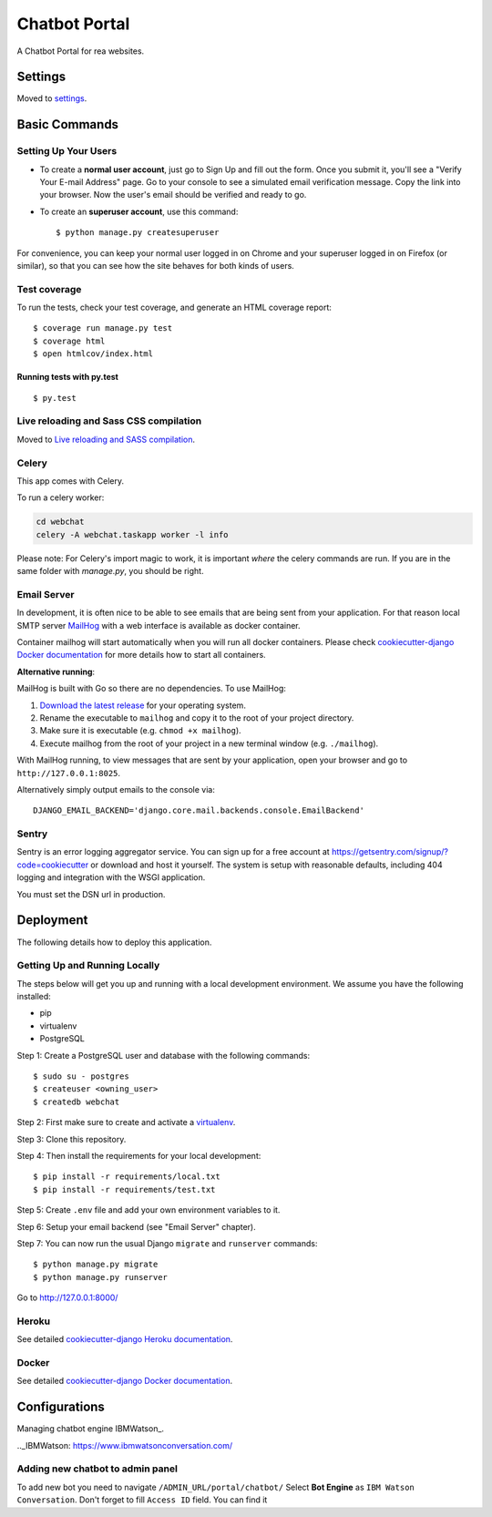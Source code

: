Chatbot Portal
==============

A Chatbot Portal for rea websites.

.. image:: https://img.shields.io/badge/built%20for-ClikHome%2C%20Inc.-ff69b4.svg
     :target: https://www.apartmentocean.com/
     :alt: Built with Love


Settings
--------

Moved to settings_.

.. _settings: http://cookiecutter-django.readthedocs.io/en/latest/settings.html


Basic Commands
--------------

Setting Up Your Users
^^^^^^^^^^^^^^^^^^^^^

* To create a **normal user account**, just go to Sign Up and fill out the form. Once you submit it, you'll see a "Verify Your E-mail Address" page. Go to your console to see a simulated email verification message. Copy the link into your browser. Now the user's email should be verified and ready to go.

* To create an **superuser account**, use this command::

    $ python manage.py createsuperuser

For convenience, you can keep your normal user logged in on Chrome and your superuser logged in on Firefox (or similar), so that you can see how the site behaves for both kinds of users.

Test coverage
^^^^^^^^^^^^^

To run the tests, check your test coverage, and generate an HTML coverage report::

    $ coverage run manage.py test
    $ coverage html
    $ open htmlcov/index.html

Running tests with py.test
~~~~~~~~~~~~~~~~~~~~~~~~~~

::

  $ py.test

Live reloading and Sass CSS compilation
^^^^^^^^^^^^^^^^^^^^^^^^^^^^^^^^^^^^^^^

Moved to `Live reloading and SASS compilation`_.

.. _`Live reloading and SASS compilation`: http://cookiecutter-django.readthedocs.io/en/latest/live-reloading-and-sass-compilation.html

Celery
^^^^^^

This app comes with Celery.

To run a celery worker:

.. code-block:: bash

    cd webchat
    celery -A webchat.taskapp worker -l info

Please note: For Celery's import magic to work, it is important *where* the celery commands are run. If you are in the same folder with *manage.py*, you should be right.

Email Server
^^^^^^^^^^^^

In development, it is often nice to be able to see emails that are being sent from your application. For that reason local SMTP server `MailHog`_ with a web interface is available as docker container.

.. _mailhog: https://github.com/mailhog/MailHog

Container mailhog will start automatically when you will run all docker containers.
Please check `cookiecutter-django Docker documentation`_ for more details how to start all containers.

**Alternative running**:

MailHog is built with Go so there are no dependencies. To use MailHog:

1. `Download the latest release`_ for your operating system.
2. Rename the executable to ``mailhog`` and copy it to the root of your project directory.
3. Make sure it is executable (e.g. ``chmod +x mailhog``).
4. Execute mailhog from the root of your project in a new terminal window (e.g. ``./mailhog``).


With MailHog running, to view messages that are sent by your application, open your browser and go to ``http://127.0.0.1:8025``.

Alternatively simply output emails to the console via::

    DJANGO_EMAIL_BACKEND='django.core.mail.backends.console.EmailBackend'

Sentry
^^^^^^

Sentry is an error logging aggregator service. You can sign up for a free account at  https://getsentry.com/signup/?code=cookiecutter  or download and host it yourself.
The system is setup with reasonable defaults, including 404 logging and integration with the WSGI application.

You must set the DSN url in production.


Deployment
----------

The following details how to deploy this application.

Getting Up and Running Locally
^^^^^^

The steps below will get you up and running with a local development environment. We assume you have the following installed:

* pip
* virtualenv
* PostgreSQL

Step 1: Create a PostgreSQL user and database with the following commands::

    $ sudo su - postgres
    $ createuser <owning_user>
    $ createdb webchat

Step 2: First make sure to create and activate a `virtualenv`_.

Step 3: Clone this repository.

Step 4: Then install the requirements for your local development::

    $ pip install -r requirements/local.txt
    $ pip install -r requirements/test.txt

Step 5: Create ``.env`` file and add your own environment variables to it.

Step 6: Setup your email backend (see "Email Server" chapter).

Step 7: You can now run the usual Django ``migrate`` and ``runserver`` commands::

    $ python manage.py migrate
    $ python manage.py runserver

Go to http://127.0.0.1:8000/

Heroku
^^^^^^

See detailed `cookiecutter-django Heroku documentation`_.

.. _`cookiecutter-django Heroku documentation`: http://cookiecutter-django.readthedocs.io/en/latest/deployment-on-heroku.html

Docker
^^^^^^

See detailed `cookiecutter-django Docker documentation`_.

.. _`cookiecutter-django Docker documentation`: http://cookiecutter-django.readthedocs.io/en/latest/deployment-with-docker.html
.. _`Download the latest release`: https://github.com/mailhog/MailHog/releases
.. _`PostgreSQL`: https://www.postgresql.org/
.. _`virtualenv`: http://docs.python-guide.org/en/latest/dev/virtualenvs/


Configurations
----------

Managing chatbot engine IBMWatson_.

.._IBMWatson: https://www.ibmwatsonconversation.com/

Adding new chatbot to admin panel
^^^^^^
To add new bot you need to navigate ``/ADMIN_URL/portal/chatbot/``
Select **Bot Engine** as ``IBM Watson Conversation``. Don't forget to fill ``Access ID`` field. You can find it
